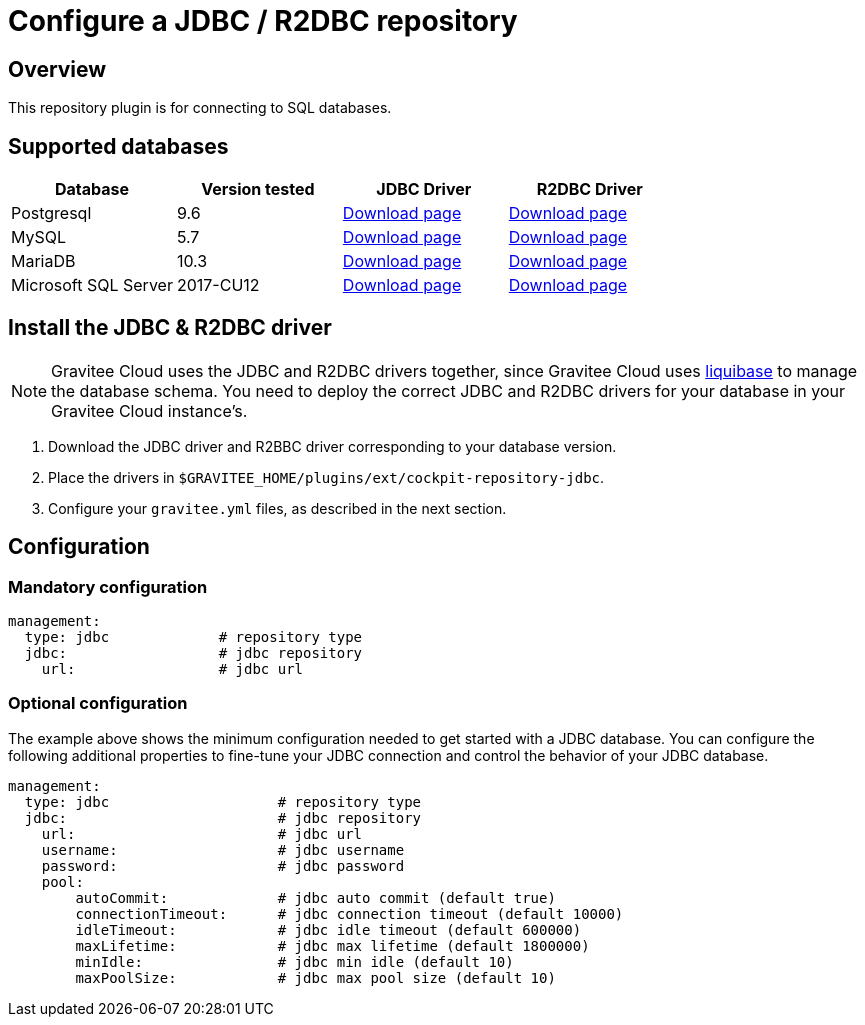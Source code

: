[[gravitee-cockpit-installation-repositories-jdbc]]
= Configure a JDBC / R2DBC repository
:page-sidebar: cockpit_sidebar
:page-permalink: cockpit/3.x/cockpit_installguide_repositories_jdbc.html
:page-folder: cockpit/installation-guide/repositories
:page-description: Gravitee Cloud - Repositories - JDBC
:page-keywords: Gravitee.io, API Platform, API Management, Cockpit, documentation, manual, guide, reference, api, jdbc

== Overview

This repository plugin is for connecting to SQL databases.

== Supported databases

|===
|Database | Version tested | JDBC Driver | R2DBC Driver

|Postgresql
|9.6
|https://jdbc.postgresql.org/download.html[Download page]
|https://repo1.maven.org/maven2/io/r2dbc/r2dbc-postgresql/0.8.7.RELEASE/r2dbc-postgresql-0.8.7.RELEASE.jar[Download page]

|MySQL
|5.7
|https://dev.mysql.com/downloads/connector/j/[Download page]
|https://repo1.maven.org/maven2/dev/miku/r2dbc-mysql/0.8.2.RELEASE/r2dbc-mysql-0.8.2.RELEASE.jar[Download page]

|MariaDB
|10.3
|https://downloads.mariadb.org/connector-java/[Download page]
|https://repo1.maven.org/maven2/org/mariadb/r2dbc-mariadb/1.0.1/r2dbc-mariadb-1.0.1.jar[Download page]

|Microsoft SQL Server
|2017-CU12
|https://docs.microsoft.com/en-us/sql/connect/jdbc/download-microsoft-jdbc-driver-for-sql-server?view=sql-server-2017[Download page]
|https://repo1.maven.org/maven2/io/r2dbc/r2dbc-mssql/0.8.5.RELEASE/r2dbc-mssql-0.8.5.RELEASE.jar[Download page]
|===


== Install the JDBC & R2DBC driver

NOTE: Gravitee Cloud uses the JDBC and R2DBC drivers together, since Gravitee Cloud uses https://www.liquibase.org/[liquibase^] to manage the database schema. You need to deploy the correct JDBC and R2DBC drivers for your database in your Gravitee Cloud instance's.

 . Download the JDBC driver and R2BBC driver corresponding to your database version.
 . Place the drivers in `$GRAVITEE_HOME/plugins/ext/cockpit-repository-jdbc`.
 . Configure your `gravitee.yml` files, as described in the next section.


== Configuration

=== Mandatory configuration

[source,yaml]
----
management:
  type: jdbc             # repository type
  jdbc:                  # jdbc repository
    url:                 # jdbc url
----

=== Optional configuration

The example above shows the minimum configuration needed to get started with a JDBC database. You can configure the following additional properties to fine-tune your JDBC connection and control the behavior of your JDBC database.

[source,yaml]
----
management:
  type: jdbc                    # repository type
  jdbc:                         # jdbc repository
    url:                        # jdbc url
    username:                   # jdbc username
    password:                   # jdbc password
    pool:
        autoCommit:             # jdbc auto commit (default true)
        connectionTimeout:      # jdbc connection timeout (default 10000)
        idleTimeout:            # jdbc idle timeout (default 600000)
        maxLifetime:            # jdbc max lifetime (default 1800000)
        minIdle:                # jdbc min idle (default 10)
        maxPoolSize:            # jdbc max pool size (default 10)
----
